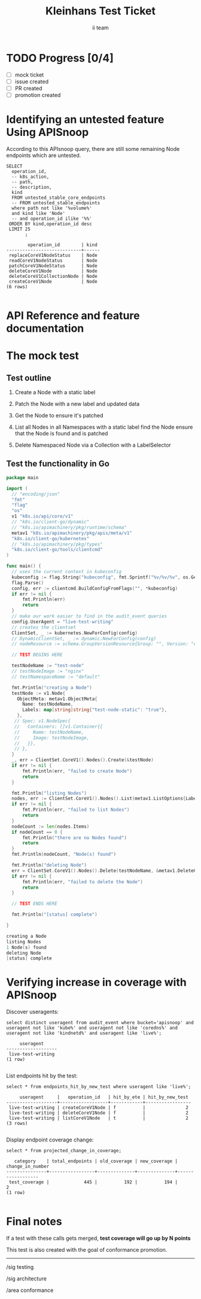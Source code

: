# -*- ii: apisnoop; -*-
#+TITLE: Kleinhans Test Ticket
#+AUTHOR: ii team
#+TODO: TODO(t) NEXT(n) IN-PROGRESS(i) BLOCKED(b) | DONE(d)
#+OPTIONS: toc:nil tags:nil todo:nil
#+EXPORT_SELECT_TAGS: export
* TODO Progress [0/4] :export:
- [ ] mock ticket
- [ ] issue created
- [ ] PR created
- [ ] promotion created
* Identifying an untested feature Using APISnoop                     :export:

According to this APIsnoop query, there are still some remaining Node endpoints which are untested.

  #+NAME: untested_stable_core_endpoints
  #+begin_src sql-mode :eval never-export :exports both :session none
    SELECT
      operation_id,
      -- k8s_action,
      -- path,
      -- description,
      kind
      FROM untested_stable_core_endpoints
      -- FROM untested_stable_endpoints
      where path not like '%volume%'
      and kind like 'Node'
      -- and operation_id ilike '%%'
     ORDER BY kind,operation_id desc
     LIMIT 25
           ;
  #+end_src

 #+RESULTS: untested_stable_core_endpoints
 #+begin_SRC example
         operation_id        | kind 
 ----------------------------+------
  replaceCoreV1NodeStatus    | Node
  readCoreV1NodeStatus       | Node
  patchCoreV1NodeStatus      | Node
  deleteCoreV1Node           | Node
  deleteCoreV1CollectionNode | Node
  createCoreV1Node           | Node
 (6 rows)

 #+end_SRC

* API Reference and feature documentation                            :export:
* The mock test                                                      :export:
** Test outline
1. Create a Node with a static label

2. Patch the Node with a new label and updated data

3. Get the Node to ensure it's patched

4. List all Nodes in all Namespaces with a static label
   find the Node
   ensure that the Node is found and is patched

5. Delete Namespaced Node via a Collection with a LabelSelector

** Test the functionality in Go
   #+begin_src go
     package main

     import (
       // "encoding/json"
       "fmt"
       "flag"
       "os"
       v1 "k8s.io/api/core/v1"
       // "k8s.io/client-go/dynamic"
       // "k8s.io/apimachinery/pkg/runtime/schema"
       metav1 "k8s.io/apimachinery/pkg/apis/meta/v1"
       "k8s.io/client-go/kubernetes"
       // "k8s.io/apimachinery/pkg/types"
       "k8s.io/client-go/tools/clientcmd"
     )

     func main() {
       // uses the current context in kubeconfig
       kubeconfig := flag.String("kubeconfig", fmt.Sprintf("%v/%v/%v", os.Getenv("HOME"), ".kube", "config"), "(optional) absolute path to the kubeconfig file")
       flag.Parse()
       config, err := clientcmd.BuildConfigFromFlags("", *kubeconfig)
       if err != nil {
           fmt.Println(err)
           return
       }
       // make our work easier to find in the audit_event queries
       config.UserAgent = "live-test-writing"
       // creates the clientset
       ClientSet, _ := kubernetes.NewForConfig(config)
       // DynamicClientSet, _ := dynamic.NewForConfig(config)
       // nodeResource := schema.GroupVersionResource{Group: "", Version: "v1", Resource: "nodes"}

       // TEST BEGINS HERE

       testNodeName := "test-node"
       // testNodeImage := "nginx"
       // testNamespaceName := "default"

       fmt.Println("creating a Node")
       testNode := v1.Node{
         ObjectMeta: metav1.ObjectMeta{
           Name: testNodeName,
           Labels: map[string]string{"test-node-static": "true"},
         },
        // Spec: v1.NodeSpec{
        //   Containers: []v1.Container{{
        //     Name: testNodeName,
        //     Image: testNodeImage,
        //   }},
        // },
       }
       _, err = ClientSet.CoreV1().Nodes().Create(&testNode)
       if err != nil {
           fmt.Println(err, "failed to create Node")
           return
       }

       fmt.Println("listing Nodes")
       nodes, err := ClientSet.CoreV1().Nodes().List(metav1.ListOptions{LabelSelector: "test-node-static=true"})
       if err != nil {
           fmt.Println(err, "failed to list Nodes")
           return
       }
       nodeCount := len(nodes.Items)
       if nodeCount == 0 {
           fmt.Println("there are no Nodes found")
           return
       }
       fmt.Println(nodeCount, "Node(s) found")

       fmt.Println("deleting Node")
       err = ClientSet.CoreV1().Nodes().Delete(testNodeName, &metav1.DeleteOptions{})
       if err != nil {
           fmt.Println(err, "failed to delete the Node")
           return
       }

       // TEST ENDS HERE

       fmt.Println("[status] complete")

     }
   #+end_src

   #+RESULTS:
   #+begin_src go
   creating a Node
   listing Nodes
   1 Node(s) found
   deleting Node
   [status] complete
   #+end_src

* Verifying increase in coverage with APISnoop                       :export:
Discover useragents:
  #+begin_src sql-mode :eval never-export :exports both :session none
    select distinct useragent from audit_event where bucket='apisnoop' and useragent not like 'kube%' and useragent not like 'coredns%' and useragent not like 'kindnetd%' and useragent like 'live%';
  #+end_src

  #+RESULTS:
  #+begin_SRC example
       useragent     
  -------------------
   live-test-writing
  (1 row)

  #+end_SRC

List endpoints hit by the test:
#+begin_src sql-mode :exports both :session none
select * from endpoints_hit_by_new_test where useragent like 'live%'; 
#+end_src

#+RESULTS:
#+begin_SRC example
     useragent     |   operation_id   | hit_by_ete | hit_by_new_test 
-------------------+------------------+------------+-----------------
 live-test-writing | createCoreV1Node | f          |               2
 live-test-writing | deleteCoreV1Node | f          |               2
 live-test-writing | listCoreV1Node   | t          |               2
(3 rows)

#+end_SRC

Display endpoint coverage change:
  #+begin_src sql-mode :eval never-export :exports both :session none
    select * from projected_change_in_coverage;
  #+end_src

  #+RESULTS:
  #+begin_SRC example
     category    | total_endpoints | old_coverage | new_coverage | change_in_number 
  ---------------+-----------------+--------------+--------------+------------------
   test_coverage |             445 |          192 |          194 |                2
  (1 row)

  #+end_SRC

* Final notes :export:
If a test with these calls gets merged, **test coverage will go up by N points**

This test is also created with the goal of conformance promotion.

-----  
/sig testing  

/sig architecture  

/area conformance  

